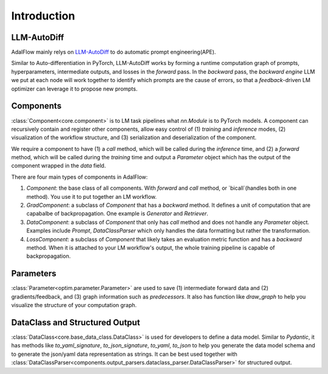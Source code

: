 Introduction
=================

LLM-AutoDiff
-----------------
AdalFlow mainly relys on `LLM-AutoDiff <https://arxiv.org/abs/2501.16673>`__ to do automatic prompt engineering(APE).

Similar to Auto-differentiation in PyTorch, LLM-AutoDiff works by forming a runtime computation graph of prompts, hyperparameters, intermediate outputs, and losses in the `forward` pass.
In the `backward` pass, the `backward engine` LLM we put at each node will work together to identify which prompts are the cause of errors, so that a `feedback`-driven LM optimizer can leverage it to propose new prompts.


Components
-----------------
:class:`Component<core.component>` is to LM task pipelines what `nn.Module` is to PyTorch models.
A component can recursively contain and register other components, allow easy control of (1) `training` and `inference` modes, (2) visualization of the workflow structure, and (3) serialization and deserialization of the component.


We require a component to have (1) a `call` method, which will be called during the `inference` time,
and (2) a `forward` method, which will be called during the `training` time and output a `Parameter` object which has the output of the component wrapped in the `data` field.

There are four main types of components in AdalFlow:

1. `Component`: the base class of all components. With `forward` and `call` method, or `bicall`(handles both in one method). You use it to put together an LM workflow.
2. `GradComponent`: a subclass of `Component` that has a `backward` method. It defines a unit of computation that are capabalbe of backpropagation. One example is `Generator` and `Retriever`.
3. `DataComponent`: a subclass of `Component` that only has `call` method and does not handle any `Parameter` object. Examples include `Prompt`, `DataClassParser` which only handles the data formatting but rather the transformation.
4. `LossComponent`: a subclass of `Component` that likely takes an evaluation metric function and has a `backward` method. When it is attached to your LM workflow's output, the whole training pipeline is capable of backpropagation.

Parameters
-----------------
:class:`Parameter<optim.parameter.Parameter>` are used to save (1) intermediate forward data and (2) gradients/feedback, and (3) graph information such as `predecessors`.
It also has function like `draw_graph` to help you visualize the structure of your computation graph.

DataClass and Structured Output
----------------------------------
:class:`DataClass<core.base_data_class.DataClass>` is used for developers to define a data model.
Similar to `Pydantic`, it has methods like `to_yaml_signature`, `to_json_signature`, `to_yaml`, `to_json` to help you generate the data model schema and to generate the json/yaml data representation as strings.
It can be best used together with :class:`DataClassParser<components.output_parsers.dataclass_parser.DataClassParser>` for structured output.
